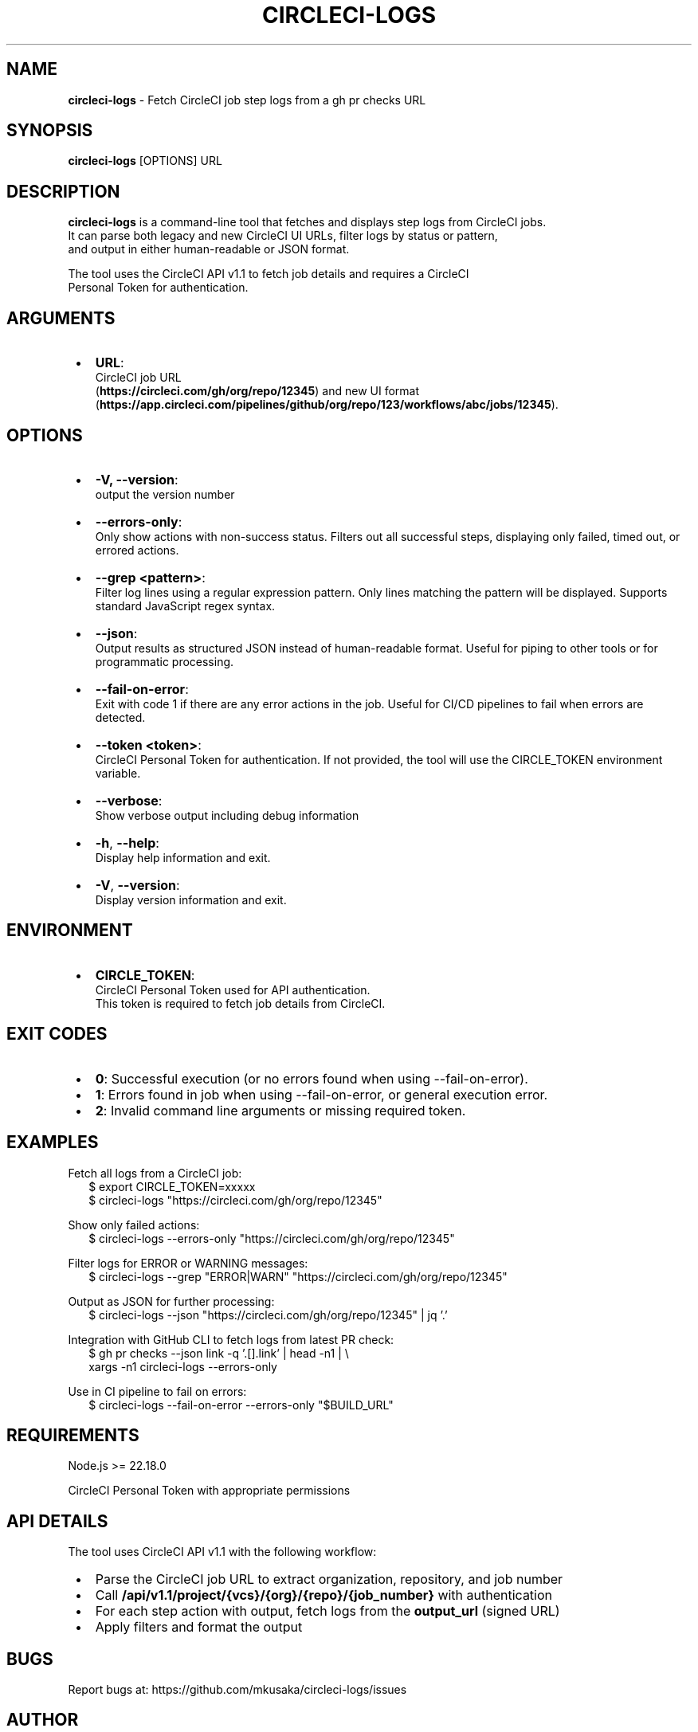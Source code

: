 .TH "CIRCLECI\-LOGS" "1" "August 2025" "0.0.4"
.SH "NAME"
\fBcircleci-logs\fR \- Fetch CircleCI job step logs from a gh pr checks URL
.SH SYNOPSIS
.P
\fBcircleci\-logs\fP [OPTIONS] URL
.SH DESCRIPTION
.P
\fBcircleci\-logs\fR is a command\-line tool that fetches and displays step logs from CircleCI jobs\.
.br
It can parse both legacy and new CircleCI UI URLs, filter logs by status or pattern,
.br
and output in either human\-readable or JSON format\.
.P
The tool uses the CircleCI API v1\.1 to fetch job details and requires a CircleCI
.br
Personal Token for authentication\.
.SH ARGUMENTS

.RS 1
.IP \(bu 2
\fBURL\fP:
.br
CircleCI job URL
.br
(\fBhttps://circleci\.com/gh/org/repo/12345\fP) and new UI format
.br
(\fBhttps://app\.circleci\.com/pipelines/github/org/repo/123/workflows/abc/jobs/12345\fP)\.

.RE
.SH OPTIONS

.RS 1
.IP \(bu 2
\fB\-V, \-\-version\fP:
.br
output the version number
.IP \(bu 2
\fB\-\-errors\-only\fP:
.br
Only show actions with non\-success status\. Filters out all successful steps, displaying only failed, timed out, or errored actions\.
.IP \(bu 2
\fB\-\-grep <pattern>\fP:
.br
Filter log lines using a regular expression pattern\. Only lines matching the pattern will be displayed\. Supports standard JavaScript regex syntax\.
.IP \(bu 2
\fB\-\-json\fP:
.br
Output results as structured JSON instead of human\-readable format\. Useful for piping to other tools or for programmatic processing\.
.IP \(bu 2
\fB\-\-fail\-on\-error\fP:
.br
Exit with code 1 if there are any error actions in the job\. Useful for CI/CD pipelines to fail when errors are detected\.
.IP \(bu 2
\fB\-\-token <token>\fP:
.br
CircleCI Personal Token for authentication\. If not provided, the tool will use the CIRCLE_TOKEN environment variable\.
.IP \(bu 2
\fB\-\-verbose\fP:
.br
Show verbose output including debug information
.IP \(bu 2
\fB\-h\fP, \fB\-\-help\fP:
.br
Display help information and exit\.
.IP \(bu 2
\fB\-V\fP, \fB\-\-version\fP:
.br
Display version information and exit\.

.RE
.SH ENVIRONMENT

.RS 1
.IP \(bu 2
\fBCIRCLE_TOKEN\fP:
.br
CircleCI Personal Token used for API authentication\.
.br
This token is required to fetch job details from CircleCI\.

.RE
.SH EXIT CODES

.RS 1
.IP \(bu 2
\fB0\fP: Successful execution (or no errors found when using \-\-fail\-on\-error)\.
.IP \(bu 2
\fB1\fP: Errors found in job when using \-\-fail\-on\-error, or general execution error\.
.IP \(bu 2
\fB2\fP: Invalid command line arguments or missing required token\.

.RE
.SH EXAMPLES
.P
Fetch all logs from a CircleCI job:
.RS 2
.nf
$ export CIRCLE_TOKEN=xxxxx
$ circleci\-logs "https://circleci\.com/gh/org/repo/12345"
.fi
.RE
.P
Show only failed actions:
.RS 2
.nf
$ circleci\-logs \-\-errors\-only "https://circleci\.com/gh/org/repo/12345"
.fi
.RE
.P
Filter logs for ERROR or WARNING messages:
.RS 2
.nf
$ circleci\-logs \-\-grep "ERROR|WARN" "https://circleci\.com/gh/org/repo/12345"
.fi
.RE
.P
Output as JSON for further processing:
.RS 2
.nf
$ circleci\-logs \-\-json "https://circleci\.com/gh/org/repo/12345" | jq '\.'
.fi
.RE
.P
Integration with GitHub CLI to fetch logs from latest PR check:
.RS 2
.nf
$ gh pr checks \-\-json link \-q '\.[]\.link' | head \-n1 | \\
  xargs \-n1 circleci\-logs \-\-errors\-only
.fi
.RE
.P
Use in CI pipeline to fail on errors:
.RS 2
.nf
$ circleci\-logs \-\-fail\-on\-error \-\-errors\-only "$BUILD_URL"
.fi
.RE
.SH REQUIREMENTS
.P
Node\.js >= 22\.18\.0
.P
CircleCI Personal Token with appropriate permissions
.SH API DETAILS
.P
The tool uses CircleCI API v1\.1 with the following workflow:

.RS 1
.IP \(bu 2
Parse the CircleCI job URL to extract organization, repository, and job number
.IP \(bu 2
Call \fB/api/v1\.1/project/{vcs}/{org}/{repo}/{job_number}\fP with authentication
.IP \(bu 2
For each step action with output, fetch logs from the \fBoutput_url\fP (signed URL)
.IP \(bu 2
Apply filters and format the output

.RE
.SH BUGS
.P
Report bugs at: https://github.com/mkusaka/circleci-logs/issues
.SH AUTHOR
.P
Written by the circleci\-logs contributors\.
.SH COPYRIGHT
.P
Copyright (C) 2025\. MIT License\.
.P
This is free software: you are free to change and redistribute it\.
.br
There is NO WARRANTY, to the extent permitted by law\.
.SH SEE ALSO
.P
gh(1), jq(1), grep(1)
.P
Full documentation at: https://github.com/mkusaka/circleci-logs

